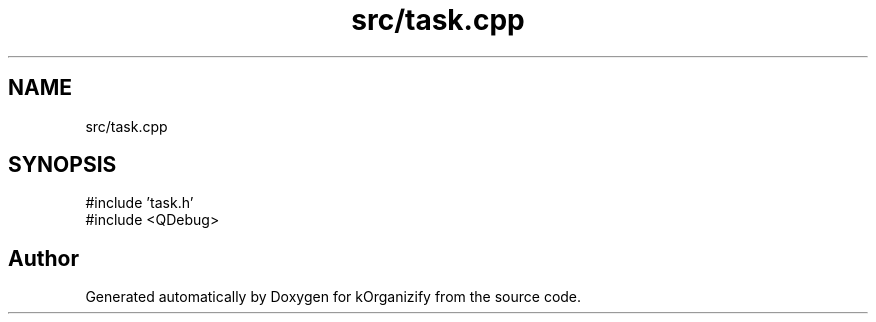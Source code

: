 .TH "src/task.cpp" 3 "kOrganizify" \" -*- nroff -*-
.ad l
.nh
.SH NAME
src/task.cpp
.SH SYNOPSIS
.br
.PP
\fR#include 'task\&.h'\fP
.br
\fR#include <QDebug>\fP
.br

.SH "Author"
.PP 
Generated automatically by Doxygen for kOrganizify from the source code\&.
